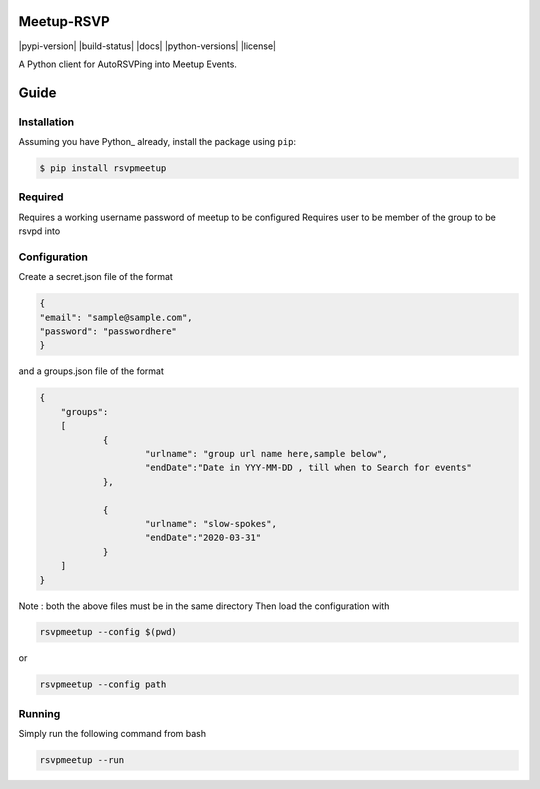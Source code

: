 Meetup-RSVP
=====================

|pypi-version| |build-status| |docs| |python-versions| |license|


A Python client for AutoRSVPing into Meetup Events.

Guide
===============

Installation
------------

Assuming you have Python_ already, install the package using ``pip``:

.. code-block:: bash

    $ pip install rsvpmeetup


Required
--------------------------------------
Requires a working username password of meetup to be configured
Requires user to be member of the group to be rsvpd into 



Configuration
--------------------------------------
Create a secret.json file of the format

.. code-block:: json

	{
	"email": "sample@sample.com",
	"password": "passwordhere"
	}

and a groups.json file of the format

.. code-block:: json

    {
    	"groups":
    	[
    		{
    			"urlname": "group url name here,sample below",
    			"endDate":"Date in YYY-MM-DD , till when to Search for events"
    		},
    
    		{
    			"urlname": "slow-spokes",
    			"endDate":"2020-03-31"
    		}
    	]
    }
        

Note : both the above files must be in the same directory
Then load the configuration with 

.. code-block:: bash

    rsvpmeetup --config $(pwd)

or 

.. code-block:: bash

    rsvpmeetup --config path
    

Running
--------------------------------------


Simply run the following command from bash 

.. code-block:: bash 

    rsvpmeetup --run 




